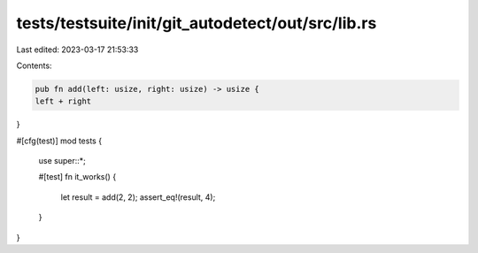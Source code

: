 tests/testsuite/init/git_autodetect/out/src/lib.rs
==================================================

Last edited: 2023-03-17 21:53:33

Contents:

.. code-block:: rs

    pub fn add(left: usize, right: usize) -> usize {
    left + right
}

#[cfg(test)]
mod tests {
    use super::*;

    #[test]
    fn it_works() {
        let result = add(2, 2);
        assert_eq!(result, 4);
    }
}


